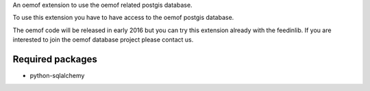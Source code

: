 An oemof extension to use the oemof related postgis database.

To use this extension you have to have access to the oemof postgis database.

The oemof code will be released in early 2016 but you can try this extension already with the feedinlib. If you are interested to join the oemof database project please contact us.

Required packages
+++++++++++++++++

* python-sqlalchemy
